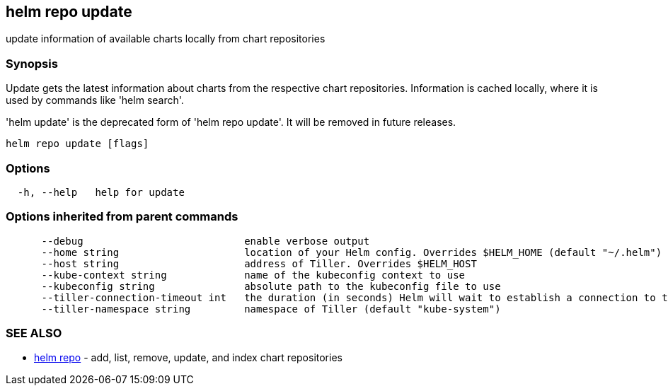 == helm repo update

update information of available charts locally from chart repositories

=== Synopsis

Update gets the latest information about charts from the respective chart repositories.
Information is cached locally, where it is used by commands like 'helm search'.

'helm update' is the deprecated form of 'helm repo update'. It will be removed in
future releases.

[source]
----
helm repo update [flags]
----

=== Options

[source]
----
  -h, --help   help for update
----

=== Options inherited from parent commands

[source]
----
      --debug                           enable verbose output
      --home string                     location of your Helm config. Overrides $HELM_HOME (default "~/.helm")
      --host string                     address of Tiller. Overrides $HELM_HOST
      --kube-context string             name of the kubeconfig context to use
      --kubeconfig string               absolute path to the kubeconfig file to use
      --tiller-connection-timeout int   the duration (in seconds) Helm will wait to establish a connection to tiller (default 300)
      --tiller-namespace string         namespace of Tiller (default "kube-system")
----

=== SEE ALSO

* link:helm_repo.html[helm repo] - add, list, remove, update, and index chart repositories

